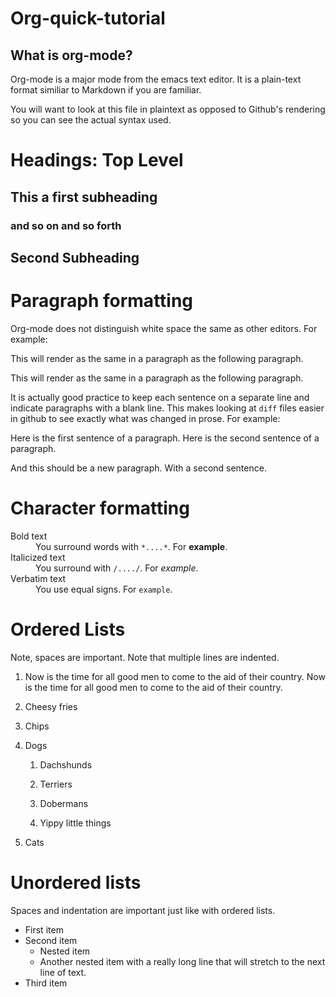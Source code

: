 * Org-quick-tutorial
** What is org-mode?
Org-mode is a major mode from the emacs text editor. It is a
plain-text format similiar to Markdown if you are familiar. 

You will want to look at this file in plaintext as opposed to Github's
rendering so you can see the actual syntax used. 

* Headings: Top Level 
** This a first subheading
*** and so on and so forth
** Second Subheading
   
* Paragraph formatting

Org-mode does not distinguish white space the same as other
editors. For example:

This 
will
render
as
the same in a paragraph as the following paragraph.


This will render as the same in a paragraph as the following
paragraph.

It is actually good practice to keep each sentence on a separate line
and indicate paragraphs with a blank line. This makes looking at
=diff= files easier in github to see exactly what was changed in
prose. For example:

Here is the first sentence of a paragraph. 
Here is the second sentence of a paragraph. 

And this should be a new paragraph. 
With a second sentence.
   
* Character formatting

- Bold text :: You surround words with =*....*=. For *example*.
- Italicized text :: You surround with =/..../=. For /example/.
- Verbatim text :: You use equal signs. For =example=.  

* Ordered Lists
  
Note, spaces are important. Note that multiple lines are indented. 

1. Now is the time for all good men to come to the aid of their
   country. Now is the time for all good men to come to the aid of
   their country.

2. Cheesy fries

3. Chips

4. Dogs

   1. Dachshunds

   2. Terriers

   3. Dobermans

   4. Yippy little things 

5. Cats

* Unordered lists
  
Spaces and indentation are important just like with ordered lists. 
  
- First item
- Second item
  - Nested item
  - Another nested item with a really long line that will stretch to
    the next line of text.
- Third item
